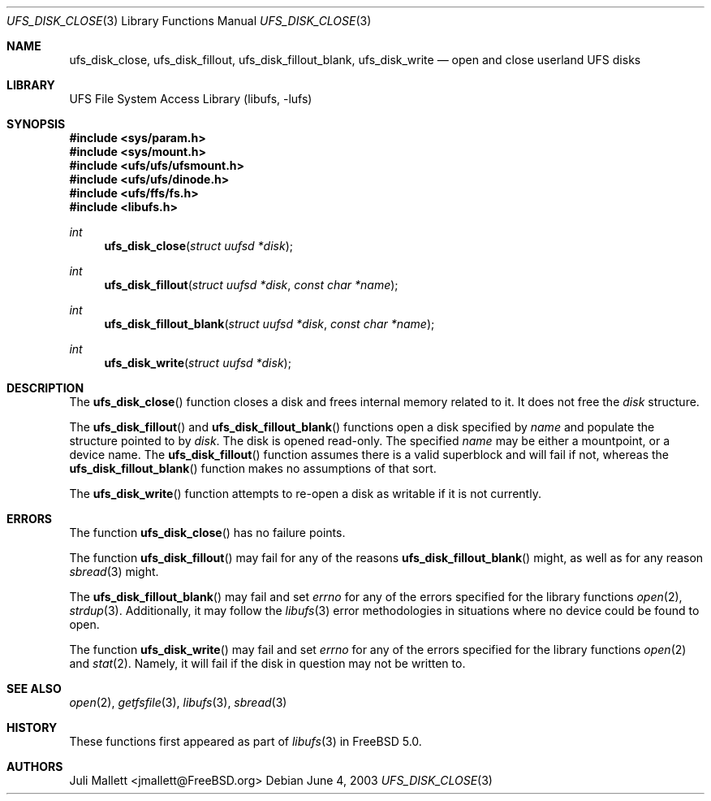 .\" Author:	Juli Mallett <jmallett@FreeBSD.org>
.\" Date:	June 04, 2003
.\" Description:
.\" 	Manual page for libufs functions:
.\"		ufs_disk_close(3)
.\"		ufs_disk_fillout(3)
.\"		ufs_disk_fillout_blank(3)
.\"		ufs_disk_write(3)
.\"
.\" This file is in the public domain.
.\"
.\" $FreeBSD: src/lib/libufs/ufs_disk_close.3,v 1.6 2005/01/21 10:27:09 ru Exp $
.\"
.Dd June 4, 2003
.Dt UFS_DISK_CLOSE 3
.Os
.Sh NAME
.Nm ufs_disk_close , ufs_disk_fillout , ufs_disk_fillout_blank, ufs_disk_write
.Nd open and close userland UFS disks
.Sh LIBRARY
.Lb libufs
.Sh SYNOPSIS
.In sys/param.h
.In sys/mount.h
.In ufs/ufs/ufsmount.h
.In ufs/ufs/dinode.h
.In ufs/ffs/fs.h
.In libufs.h
.Ft int
.Fn ufs_disk_close "struct uufsd *disk"
.Ft int
.Fn ufs_disk_fillout "struct uufsd *disk" "const char *name"
.Ft int
.Fn ufs_disk_fillout_blank "struct uufsd *disk" "const char *name"
.Ft int
.Fn ufs_disk_write "struct uufsd *disk"
.Sh DESCRIPTION
The
.Fn ufs_disk_close
function closes a disk and frees internal memory related to it.
It does not free the
.Fa disk
structure.
.Pp
The
.Fn ufs_disk_fillout
and
.Fn ufs_disk_fillout_blank
functions open a disk specified by
.Fa name
and populate the structure pointed to by
.Fa disk .
The disk is opened read-only.
The specified
.Fa name
may be either a mountpoint, or a device name.
The
.Fn ufs_disk_fillout
function assumes there is a valid superblock and will fail if not,
whereas the
.Fn ufs_disk_fillout_blank
function makes no assumptions of that sort.
.Pp
The
.Fn ufs_disk_write
function attempts to re-open a disk as writable if it is not currently.
.Sh ERRORS
The function
.Fn ufs_disk_close
has no failure points.
.Pp
The function
.Fn ufs_disk_fillout
may fail for any of the reasons
.Fn ufs_disk_fillout_blank
might, as well as for any reason
.Xr sbread 3
might.
.Pp
The
.Fn ufs_disk_fillout_blank
may fail and set
.Va errno
for any of the errors specified for the library functions
.Xr open 2 ,
.Xr strdup 3 .
Additionally, it may follow the
.Xr libufs 3
error methodologies in situations where no device could be found to
open.
.Pp
The function
.Fn ufs_disk_write
may fail and set
.Va errno
for any of the errors specified for the library functions
.Xr open 2
and
.Xr stat 2 .
Namely, it will fail if the disk in question may not be written to.
.Sh SEE ALSO
.Xr open 2 ,
.Xr getfsfile 3 ,
.Xr libufs 3 ,
.Xr sbread 3
.Sh HISTORY
These functions first appeared as part of
.Xr libufs 3
in
.Fx 5.0 .
.Sh AUTHORS
.An Juli Mallett Aq jmallett@FreeBSD.org
